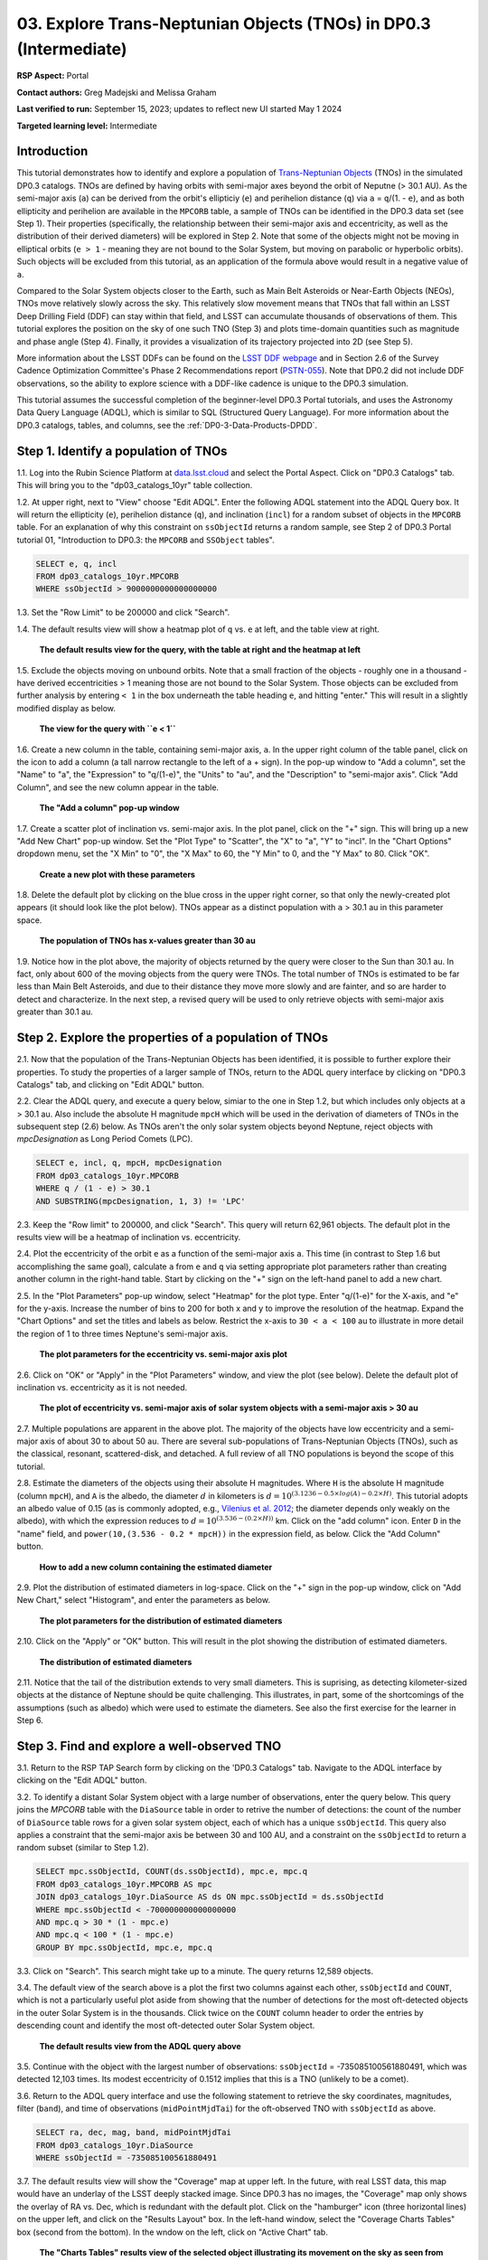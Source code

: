 .. Review the README on instructions to contribute.
.. Review the style guide to keep a consistent approach to the documentation.
.. Static objects, such as figures, should be stored in the _static directory. Review the _static/README on instructions to contribute.
.. Do not remove the comments that describe each section. They are included to provide guidance to contributors.
.. Do not remove other content provided in the templates, such as a section. Instead, comment out the content and include comments to explain the situation. For example:
	- If a section within the template is not needed, comment out the section title and label reference. Do not delete the expected section title, reference or related comments provided from the template.
    - If a file cannot include a title (surrounded by ampersands (#)), comment out the title from the template and include a comment explaining why this is implemented (in addition to applying the ``title`` directive).

.. This is the label that can be used for cross referencing this file.
.. Recommended title label format is "Directory Name"-"Title Name" -- Spaces should be replaced by hyphens.
.. _Tutorials-Examples-DP0-3-Portal-1:
.. Each section should include a label for cross referencing to a given area.
.. Recommended format for all labels is "Title Name"-"Section Name" -- Spaces should be replaced by hyphens.
.. To reference a label that isn't associated with an reST object such as a title or figure, you must include the link and explicit title using the syntax :ref:`link text <label-name>`.
.. A warning will alert you of identical labels during the linkcheck process.


##################################################################
03. Explore Trans-Neptunian Objects (TNOs) in DP0.3 (Intermediate)
##################################################################

.. This section should provide a brief, top-level description of the page.

**RSP Aspect:** Portal

**Contact authors:** Greg Madejski and Melissa Graham

**Last verified to run:** September 15, 2023;  updates to reflect new UI started May 1 2024

**Targeted learning level:** Intermediate


.. _DP0-3-Portal-3-Intro:

Introduction
============

This tutorial demonstrates how to identify and explore a population of `Trans-Neptunian Objects <https://en.wikipedia.org/wiki/Trans-Neptunian_object>`_ 
(TNOs) in the simulated DP0.3 catalogs.
TNOs are defined by having orbits with semi-major axes beyond the orbit of Neputne (> 30.1 AU).
As the semi-major axis (``a``) can be derived from the orbit's ellipticiy (``e``) and perihelion distance (``q``) via
``a`` = ``q``/(1. - ``e``), and as both ellipticity and perihelion are available in the ``MPCORB`` table,
a sample of TNOs can be identified in the DP0.3 data set (see Step 1).  
Their properties (specifically, the relationship between their semi-major axis and eccentricity, as well as the distribution of their derived diameters) will be explored in Step 2.  
Note that some of the objects might not be moving in elliptical orbits (``e > 1`` - meaning they are not bound to the Solar System, but moving on parabolic or hyperbolic orbits).  
Such objects will be excluded from this tutorial, as an application of the formula above would result in a negative value of ``a``.  

Compared to the Solar System objects closer to the Earth, such as Main Belt Asteroids or Near-Earth Objects (NEOs), TNOs move relatively slowly across the sky.
This relatively slow movement means that TNOs that fall within an LSST Deep Drilling Field (DDF) can stay within that
field, and LSST can accumulate thousands of observations of them.
This tutorial explores the position on the sky of one such TNO (Step 3) and plots time-domain quantities such as magnitude and phase angle (Step 4).  
Finally, it provides a visualization of its trajectory projected into 2D (see Step 5).  

More information about the LSST DDFs can be found on the `LSST DDF webpage <https://www.lsst.org/scientists/survey-design/ddf>`_
and in Section 2.6 of the Survey Cadence Optimization Committee's Phase 2 Recommendations report 
(`PSTN-055 <https://pstn-055.lsst.io/>`_).
Note that DP0.2 did not include DDF observations, so the ability to explore science with a DDF-like cadence is unique to the DP0.3 simulation.

This tutorial assumes the successful completion of the beginner-level DP0.3 Portal tutorials,
and uses the Astronomy Data Query Language (ADQL), which is similar to SQL (Structured Query Language).
For more information about the DP0.3 catalogs, tables, and columns, see the :ref:`DP0-3-Data-Products-DPDD`.  


.. _DP0-3-Portal-3-Step-1:

Step 1. Identify a population of TNOs
=====================================

1.1. Log into the Rubin Science Platform at `data.lsst.cloud <https://data.lsst.cloud>`_ and select the Portal Aspect.
Click on "DP0.3 Catalogs" tab.  This will bring you to the "dp03_catalogs_10yr" table collection.  

1.2. At upper right, next to "View" choose "Edit ADQL".
Enter the following ADQL statement into the ADQL Query box.
It will return the ellipticity (``e``), perihelion distance (``q``), and inclination (``incl``) for a
random subset of objects in the ``MPCORB`` table.
For an explanation of why this constraint on ``ssObjectId`` returns a random sample, see Step 2 of
DP0.3 Portal tutorial 01, "Introduction to DP0.3: the ``MPCORB`` and ``SSObject`` tables".

.. code-block:: SQL 

    SELECT e, q, incl 
    FROM dp03_catalogs_10yr.MPCORB 
    WHERE ssObjectId > 9000000000000000000 


1.3. Set the "Row Limit" to be 200000 and click "Search".  


1.4. The default results view will show a heatmap plot of ``q`` vs. ``e`` at left, and the table view at right.

.. figure:: /_static/portal_tut03_step01a.png
    :width: 600
    :name: portal_tut03_step01a
    :alt: A screenshot of the default results view for the query.

    **The default results view for the query, with the table at right and the heatmap at left**


1.5.  Exclude the objects moving on unbound orbits.  
Note that a small fraction of the objects - roughly one in a thousand - have derived eccentricities > 1 meaning those are not bound to the Solar System.  
Those objects can be excluded from further analysis by entering ``< 1`` in the box underneath the table heading ``e``, and hitting "enter."  
This will result in a slightly modified display as below.  

.. figure:: /_static/portal_tut03_step01b.png
    :width: 600
    :name: portal_tut03_step01b
    :alt: A screenshot of the default results view for the modified query.

    **The view for the query with ``e < 1``**   


1.6. Create a new column in the table, containing semi-major axis, ``a``.
In the upper right column of the table panel, click on the icon to add a column (a tall narrow rectangle to the left of a + sign).
In the pop-up window to "Add a column", set the "Name" to "a", the "Expression" to "q/(1-e)", the "Units" to "au",
and the "Description" to "semi-major axis".  
Click "Add Column", and see the new column appear in the table.

.. figure:: /_static/portal_tut03_step01c.png
    :width: 400
    :name: portal_tut03_step01c
    :alt: A screenshot of the pop-up window to add a column.

    **The "Add a column" pop-up window**


1.7. Create a scatter plot of inclination vs. semi-major axis.
In the plot panel, click on the "+" sign.  
This will bring up a new "Add New Chart" pop-up window.  
Set the "Plot Type" to "Scatter", the "X" to "a", "Y" to "incl".
In the "Chart Options" dropdown menu, set the "X Min" to "0", the "X Max" to 60, the "Y Min" to 0, and the "Y Max" to 80.  
Click "OK".

.. figure:: /_static/portal_tut03_step01d.png
    :width: 400
    :name: portal_tut03_step01d
    :alt: A screenshot of the plot parameters pop-up window.

    **Create a new plot with these parameters**


1.8. Delete the default plot by clicking on the blue cross in the upper right corner, so that only the newly-created plot appears (it should look like the plot below).
TNOs appear as a distinct population with ``a`` > 30.1 au in this parameter space.

.. figure:: /_static/portal_tut03_step01e.png
    :width: 600
    :name: portal_tut03_step01e
    :alt: A screenshot of the inclination versus semi-major axis plot, showing a clear population of TNOs.

    **The population of TNOs has x-values greater than 30 au**

1.9.  Notice how in the plot above, the majority of objects returned by the query were closer to the Sun than 30.1 au.  
In fact, only about 600 of the moving objects from the query were TNOs.
The total number of TNOs is estimated to be far less than Main Belt Asteroids, and due to their distance they move more slowly and are fainter, and so are harder to detect and characterize.
In the next step, a revised query will be used to only retrieve objects with semi-major axis greater than 30.1 au.


.. _DP0-3-Portal-3-Step-2:

Step 2. Explore the properties of a population of TNOs
======================================================

2.1.  Now that the population of the Trans-Neptunian Objects has been identified, it is possible to further explore their properties.  
To study the properties of a larger sample of TNOs, return to the ADQL query interface by clicking on "DP0.3 Catalogs" tab, and clicking on "Edit ADQL" button.  

2.2.  Clear the ADQL query, and execute a query below, simiar to the one in Step 1.2, but which includes only objects at ``a`` > 30.1 au.
Also include the absolute H magnitude ``mpcH`` which will be used in the derivation of diameters of TNOs in the subsequent step (2.6) below.
As TNOs aren't the only solar system objects beyond Neptune, reject objects with `mpcDesignation` as
Long Period Comets (LPC).

.. code-block:: SQL 

    SELECT e, incl, q, mpcH, mpcDesignation  
    FROM dp03_catalogs_10yr.MPCORB
    WHERE q / (1 - e) > 30.1 
    AND SUBSTRING(mpcDesignation, 1, 3) != 'LPC'


2.3. Keep the "Row limit" to 200000, and click "Search".
This query will return 62,961 objects.
The default plot in the results view will be a heatmap of inclination vs. eccentricity.  

2.4.  Plot the eccentricity of the orbit ``e`` as a function of the semi-major axis ``a``.  
This time (in contrast to Step 1.6 but accomplishing the same goal), calculate ``a`` from ``e`` and ``q`` via 
setting appropriate plot parameters rather than creating another column in the right-hand table.  
Start by clicking on the "+" sign on the left-hand panel to add a new chart.  

2.5. In the "Plot Parameters" pop-up window, select "Heatmap" for the plot type.
Enter "q/(1-e)" for the X-axis, and "e" for the y-axis.  
Increase the number of bins to 200 for both x and y to improve the resolution of the heatmap.
Expand the "Chart Options" and set the titles and labels as below.
Restrict the x-axis to ``30 < a < 100`` au to illustrate in more detail the region of 1 to three times Neptune's semi-major axis.  

.. figure:: /_static/portal_tut03_step02a.png
    :width: 400
    :name: portal_tut03_step02a
    :alt: A screenshot of the plot parameters for the eccentricity vs. semi-major axis plot 

    **The plot parameters for the eccentricity vs. semi-major axis plot**  

2.6.  Click on "OK" or "Apply" in the "Plot Parameters" window, and view the plot (see below).
Delete the default plot of inclination vs. eccentricity as it is not needed.

.. figure:: /_static/portal_tut03_step02b.png
    :width: 600
    :name: portal_tut03_step02b
    :alt: A screenshot of the plot of the eccentricity vs. semi-major axis 

    **The plot of eccentricity vs. semi-major axis of solar system objects with a semi-major axis > 30 au**


2.7. Multiple populations are apparent in the above plot.
The majority of the objects have low eccentricity and a semi-major axis of about 30 to about 50 au.
There are several sub-populations of Trans-Neptunian Objects (TNOs), such as the classical, resonant, scattered-disk, and detached.
A full review of all TNO populations is beyond the scope of this tutorial.

2.8.  Estimate the diameters of the objects using their absolute H magnitudes. 
Where ``H`` is the absolute H magnitude (column ``mpcH``), and ``A`` is the albedo, the diameter :math:`d` 
in kilometers is :math:`d = 10^{(3.1236 - 0.5 \times log(A) - 0.2 \times H)}`.
This tutorial adopts an albedo value of 0.15 (as is commonly adopted, e.g., `Vilenius et al. 2012 <https://arxiv.org/pdf/1204.0697.pdf>`_;
the diameter depends only weakly on the albedo),
with which the expression reduces to :math:`d = 10^{(3.536 - (0.2 \times H))}` km.  
Click on the "add column" icon.
Enter ``D`` in the "name" field, and ``power(10,(3.536 - 0.2 * mpcH))`` in the expression field, as below.
Click the "Add Column" button.  

.. figure:: /_static/portal_tut03_step02c.png
    :width: 400
    :name: portal_tut03_step02c
    :alt: screenshot illustrating the expression needed to make the new column containing the diameter

    **How to add a new column containing the estimated diameter**  

2.9.  Plot the distribution of estimated diameters in log-space.
Click on the "+" sign in the pop-up window, click on "Add New Chart," select "Histogram", and enter the parameters as below.  

.. figure:: /_static/portal_tut03_step02d.png
    :width: 400
    :name: portal_tut03_step02d
    :alt: screenshot illustrating the plot parameters for displaying the distribution of estimated diameters

    **The plot parameters for the distribution of estimated diameters**  

2.10.  Click on the "Apply" or "OK" button.
This will result in the plot showing the distribution of estimated diameters.  

.. figure:: /_static/portal_tut03_step02e.png
    :width: 600
    :name: portal_tut03_step02e
    :alt: screenshot illustrating the distribution of estimated diameters

    **The distribution of estimated diameters** 


2.11. Notice that the tail of the distribution extends to very small diameters.
This is suprising, as detecting kilometer-sized objects at the distance of Neptune 
should be quite challenging.
This illustrates, in part, some of the shortcomings of the assumptions (such as albedo)
which were used to estimate the diameters.
See also the first exercise for the learner in Step 6.


.. _DP0-3-Portal-3-Step-3:

Step 3. Find and explore a well-observed TNO
============================================

3.1. Return to the RSP TAP Search form by clicking on the 'DP0.3 Catalogs" tab.
Navigate to the ADQL interface by clicking on the "Edit ADQL" button.

3.2. To identify a distant Solar System object with a large number of observations, enter the query below.
This query joins the `MPCORB` table with the ``DiaSource`` table in order to retrive the number 
of detections: the count of the number of ``DiaSource`` table rows for a given solar system object,
each of which has a unique ``ssObjectId``.
This query also applies a constraint that the semi-major axis be between 30 and 100 AU,
and a constraint on the ``ssObjectId`` to return a random subset (similar to Step 1.2).

.. code-block:: SQL 

    SELECT mpc.ssObjectId, COUNT(ds.ssObjectId), mpc.e, mpc.q 
    FROM dp03_catalogs_10yr.MPCORB AS mpc 
    JOIN dp03_catalogs_10yr.DiaSource AS ds ON mpc.ssObjectId = ds.ssObjectId 
    WHERE mpc.ssObjectId < -700000000000000000 
    AND mpc.q > 30 * (1 - mpc.e) 
    AND mpc.q < 100 * (1 - mpc.e) 
    GROUP BY mpc.ssObjectId, mpc.e, mpc.q 


3.3.  Click on "Search".
This search might take up to a minute.  
The query returns 12,589 objects.  

3.4. The default view of the search above is a plot the first two columns against each other, ``ssObjectId`` and ``COUNT``,
which is not a particularly useful plot aside from showing that the number of detections for the most oft-detected objects in the outer Solar System 
is in the thousands.
Click twice on the ``COUNT`` column header to order the entries by descending count and identify the most oft-detected outer Solar System object.  

.. figure:: /_static/portal_tut03_step03a.png
    :width: 600
    :name: portal_tut03_step03a
    :alt: A screenshot of the default results view with the table sorted by count.

    **The default results view from the ADQL query above**


3.5.  Continue with the object with the largest number of observations: ``ssObjectId`` = -735085100561880491, which was detected 12,103 times.
Its modest eccentricity of 0.1512 implies that this is a TNO (unlikely to be a comet).  

3.6.  Return to the ADQL query interface and use the following statement to retrieve the sky coordinates, magnitudes, filter (``band``), and time of observations (``midPointMjdTai``) for the oft-observed TNO with ``ssObjectId`` as above.  

.. code-block:: SQL 

    SELECT ra, dec, mag, band, midPointMjdTai 
    FROM dp03_catalogs_10yr.DiaSource 
    WHERE ssObjectId = -735085100561880491


3.7. The default results view will show the "Coverage" map at upper left.
In the future, with real LSST data, this map would have an underlay of the LSST deeply stacked image. 
Since DP0.3 has no images, the "Coverage" map only shows the overlay of RA vs. Dec, which is redundant with the default plot.
Click on the "hamburger" icon (three horizontal lines) on the upper left, and click on the "Results Layout" box.  
In the left-hand window, select the "Coverage Charts Tables" box (second from the bottom).  In the wndow on the left, click on "Active Chart" tab.  

.. figure:: /_static/portal_tut03_step03b.png
    :width: 600
    :name: portal_tut03_step03b
    :alt: The default results view of the ressulting plot and the tables.

    **The "Charts Tables" results view of the selected object illustrating its movement on the sky as seen from the Earth**


3.8. Set the color of individual points to represent the time of the observation to 
better illustrate how the object moves across the sky as a function of time.
In the plot panel, click on the "Settings" icon (a gear) to open the "Plot Parameters"
pop-up window.
Under "Trace Options", for "Color Map" enter "midPointMjdTai" and for "Color Scale" enter "Rainbow".
Then click "Apply".

.. figure:: /_static/portal_tut03_step03c.png
    :width: 600
    :name: portal_tut03_step03c
    :alt: A screenshot of the plot of sky coordinates colored as a function of time.
 
    **Purple color corresponds to earlier observtations, and the red color corresponds to later observations**  


3.9. In the plot above, the 10 loops in the object's path on the sky is a result of 
Earth's orbital period and the 10-year LSST duration.
As described in the introduction, this particular TNO was detected by LSST over ten thousand
times because it happened to be in a deep drilling field.
This will not be the case for the majority of solar system objects.


.. _DP0-3-Portal-3-Step-4:

Step 4. Plot the time-domain quantities for the TNO
===================================================

**Note** that no time domain evolution in object brightness was included in the DP0.3 simulation
(e.g., rotation curves for non-spherical objects, outgassing events).
All changes in the brightness of DP0.3 objects with time are due to changes in the distance and phase angle from Earth.  


4.1. Return to the search form and execute the following ADQL query to retrieve the r-band magnitudes, phase angles,
heliocentric and topocentric distances, and time of the observations for the TNO explored in Step 3.

.. code-block:: SQL 

    SELECT ds.midPointMjdTai, ds.mag, ds.band, 
    ss.phaseAngle, ss.topocentricDist, ss.heliocentricDist 
    FROM dp03_catalogs_10yr.DiaSource AS ds 
    JOIN dp03_catalogs_10yr.SSSource AS ss ON ds.diaSourceId = ss.diaSourceId
    WHERE ss.ssObjectId = -735085100561880491
    AND ds.band = 'r'


4.2. The default plot will have the r-band magnitude as a function of time.  
Use the plot "Settings" function to add a scatter plot showing the phase angle as a function of time.
For the x-axis, use ``midPointMjdTai - 60000``  to show more clearly the timescales between observations.

4.3. As mentioned above, the simulated Solar System data does not include any time-varying features.
The changes in apparent magnitude are due to the object changing in phase angle
and distance from Earth as a function of time.
Add two new scatter plots showing the r-band magnitude as a function of phase angle and as a function
of topocentric (Earth-centered) distance, as is shown below.
The results view for four plots automatically reconfigures to a two-by-two grid.  
Notice how the magnitude is a monotonic function of phase angle and distance, but not time.

.. figure:: /_static/portal_tut03_step04a.png
    :name: portal_tut03_step04a
    :width: 600
    :alt: A screenshot of four plots showing magnitude and phase angle are not correlated with time, and that magnitude is correlated with phase angle and distance from Earth.

    Four plots demonstrating that the apparent magnitude depends on phase angle and distance from Earth.

4.4.  Plot the topocentric and heliocentric distances of the object as a function of time already retrieved in Step 4.1.  
First, delete all but one of the plots prepared in Step 4.3 by clicking on the blue X in the upper right-hand part of the plot panels to make space for new plots.  
Then add a pair of new scatter plots that show ``topocentricDist`` and ``heliocentricDist``
as a function of ``midPointMjdTai - 60000``.
Then delete the remaining old plot so that only the two new plots are displayed.

.. figure:: /_static/portal_tut03_step04b.png
    :width: 600
    :name: portal_tut03_step04b
    :alt: A screenshot of two plots showing the heliocentric and topocentric distance of the trans-Neptunian object as a function of time.

    Heliocentric and topocentric distance of the TNO as a function of time.  


4.5. The left plot shows the periodic change of the topocentric distance with time 
resulting from the Earth's motion around the Sun - a different view of the same effect seen in Step 3.
The right plot shows that this object is on a slightly inbound trajectory with respect to the Sun.

.. _DP0-3-Portal-3-Step-5:

Step 5. View the 2-D projection of the TNO's orbit to visualize its 3-D trajectory
==================================================================================

5.1.  The goal of Step 5 is to visualize the 3-D trajectory of the well-observed trans-Neptunian object, via viewing the projections of its 3-D helio- and topocentric distances as a function of time into 2-D.  
Navigate to the ADQL query interface.  
Execute the query below to extract the helio- and topocentric X, Y, and Z distances of the TNO - so you can visualize its trajectory.  

.. code-block:: SQL 

    SELECT heliocentricX, heliocentricY, heliocentricZ,
    topocentricX, topocentricY, topocentricZ, ssObjectId
    FROM dp03_catalogs_10yr.SSSource
    WHERE ssObjectId = -735085100561880491


5.2.  The default plot will be the heliocentric Y distance as a function of heliocentic X distance as in the screenshot below.  
Note that the object moves slowly in heliocentric coordinate X as well as in Y (by a comparison to, e.g., Earth's motion), covering only a few au in 10 years.  
This is expected given its multi-au distance from the Sun.  

 .. figure:: /_static/portal_tut03_step05a.png
    :name: portal_tut03_step05a
    :width: 600
    :alt: A screenshot of a plot showing the heliocentric Y vs. heliocentric X distance of the trans-Neptunian object.

    Heliocentric Y vs. X distance of the trans-Neptunian object.  


5.3.  Now plot the heliocentric Z distance as a function of heliocentric X distance.  Click on "Plot Settings" and click on "Add New Chart."  
Select ``heliocentricZ`` for y and ``heliocentricX`` for x.  
Click on "Apply" or "OK."  


5.4.  Observe that the object's trajectory is not constant in Z - and that means that its orbit is not in the plane of the Ecliptic during the 
simulated Rubin observation, but the object does pass through the ecliptic plane when Z = 0.  

.. figure:: /_static/portal_tut03_step05b.png
    :name: portal_tut03_step05b
    :width: 600
    :alt: A screenshot of plots showing the heliocentric Y and heliocentric Z vs. heliocentric X distance of the trans-Neptunian object as a function of time.

    Heliocentric Y vs. X distance as well as helliocentric Z vs. X distance of the trans-Neptunian object as a function of time. 


5.5.  Next, plot the ``topocentricY`` vs. ``topocentricX`` and ``topocentricZ`` vs. ``topocentricX`` distances.   
On the same screen where you generated the plots in previous two steps, click on "Plot Settings" and click on "Add New Chart." 
First, select ``topocentricY`` for y and ``topocentricX`` for x. and click "Apply" or "OK."   
Next, click on "Plot Settings" and click on "Add New Chart."  Select ``topocentricZ`` for y and ``topocentricX`` for x, and click "Apply" or "OK."   
There, the effect of position of the TNO on the sky as a result of Earth's orbital motion is clearly apparent.  

 .. figure:: /_static/portal_tut03_step05c.png
    :name: portal_tut03_step05c
    :width: 600
    :alt: A screenshot of four plots showing the heliocentric and topocentric distances of the trans-Neptunian object as a function of time.

    Visualization of the 3-D TNO's trajectory by viewing the 2-D projections of its trajectory as measured from the Sun (top two plots) and the Earth (bottom two plots).  



.. **FIND MORE INTERESTING THINGS TO DO AND EXPLORE WITH THIS TNO!**

.. **PLOT DISTANCES OVER TIME, OR MAYBE GET THE HELIO XYZ AND PLOT OUT ORBITAL ARCS, ETC.**

.. **CONSULT WITH ANDRES WHO IS WORKING ON A TNO NB**



.. _DP0-3-Portal-3-Step-6:

Step 6.  Exercises for the learner 
==================================

6.1. In Step 2, some of the sizes of the TNOs were on order one kilometer, quite small for objects
at the distance of Neptune.
However, objects with high eccentricities could come closer to Earth, and be detected despite their small size.
For the objects returned by the query in Step 2, plot the eccentricity vs. estimated diameter.
Explore whether some of the smallest objects have large eccentricities.

6.2. Plot the histogram of the number of visits to the Solar System objects in the ``dp03_catalogs.SSObject`` for objects observed more than 1000 times.  

6.3. Repeat the steps 4 and 5 for another object with a large number of observations (say another one with ``numObs`` > 2,000).  
Note that you already identified objects with large number of observations in Steps 3.1, 3.2, and 3.3.  

